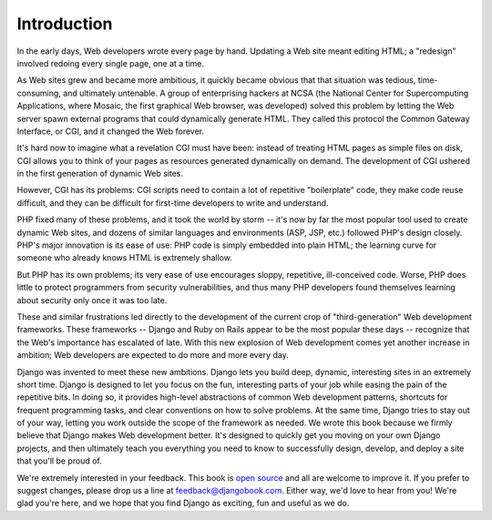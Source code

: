 ============
Introduction
============

In the early days, Web developers wrote every page by hand. Updating a Web site
meant editing HTML; a "redesign" involved redoing every single page, one at a
time.

As Web sites grew and became more ambitious, it quickly became obvious that that
situation was tedious, time-consuming, and ultimately untenable. A group of
enterprising hackers at NCSA (the National Center for Supercomputing
Applications, where Mosaic, the first graphical Web browser, was developed)
solved this problem by letting the Web server spawn external programs that could
dynamically generate HTML. They called this protocol the Common Gateway
Interface, or CGI, and it changed the Web forever.

It's hard now to imagine what a revelation CGI must have been: instead of
treating HTML pages as simple files on disk, CGI allows you to think of your
pages as resources generated dynamically on demand. The development of CGI
ushered in the first generation of dynamic Web sites.

However, CGI has its problems: CGI scripts need to contain a lot of repetitive
"boilerplate" code, they make code reuse difficult, and they can be difficult
for first-time developers to write and understand.

PHP fixed many of these problems, and it took the world by storm -- it's now by
far the most popular tool used to create dynamic Web sites, and dozens of
similar languages and environments (ASP, JSP, etc.) followed PHP's design
closely. PHP's major innovation is its ease of use: PHP code is simply embedded
into plain HTML; the learning curve for someone who already knows HTML is
extremely shallow.

But PHP has its own problems; its very ease of use encourages sloppy,
repetitive, ill-conceived code. Worse, PHP does little to protect programmers
from security vulnerabilities, and thus many PHP developers found themselves
learning about security only once it was too late.

These and similar frustrations led directly to the development of the current
crop of "third-generation" Web development frameworks. These frameworks --
Django and Ruby on Rails appear to be the most popular these days -- recognize
that the Web's importance has escalated of late. With this new explosion of Web
development comes yet another increase in ambition; Web developers are expected
to do more and more every day.

Django was invented to meet these new ambitions. Django lets you build deep,
dynamic, interesting sites in an extremely short time. Django is designed to let
you focus on the fun, interesting parts of your job while easing the pain of the
repetitive bits. In doing so, it provides high-level abstractions of common Web
development patterns, shortcuts for frequent programming tasks, and clear
conventions on how to solve problems. At the same time, Django tries to stay out
of your way, letting you work outside the scope of the framework as needed. We
wrote this book because we firmly believe that Django makes Web development
better. It's designed to quickly get you moving on your own Django projects, and
then ultimately teach you everything you need to know to successfully design,
develop, and deploy a site that you'll be proud of.

We're extremely interested in your feedback. This book is `open source`__ and 
all are welcome to improve it. If you prefer to suggest changes, please drop us 
a line at feedback@djangobook.com. Either way, we'd love to hear from you! We're
glad you're here, and we hope that you find Django as exciting, fun and useful 
as we do.

__ http://github.com/jacobian/djangobook.com
